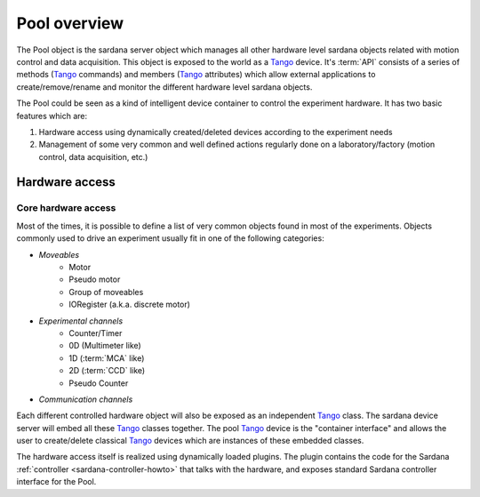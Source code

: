 
.. _sardana-pool-overview:

==============
Pool overview
==============

The Pool object is the sardana server object which manages all other hardware level
sardana objects related with motion control and data acquisition. This object is
exposed to the world as a Tango_ device. It's :term:`API` consists of a series
of methods (Tango_ commands) and members (Tango_ attributes) which allow
external applications to create/remove/rename and monitor the different hardware
level sardana objects.

The Pool could be seen as a kind of intelligent device container to
control the experiment hardware. It has two basic features which are:

1. Hardware access using dynamically created/deleted devices
   according to the experiment needs

2. Management of some very common and well defined actions regularly done
   on a laboratory/factory (motion control, data acquisition, etc.)


Hardware access
---------------

Core hardware access
~~~~~~~~~~~~~~~~~~~~

Most of the times, it is possible to define a list of very common objects found
in most of the experiments. Objects commonly used to drive an experiment
usually fit in one of the following categories:

- *Moveables*
    - Motor
    - Pseudo motor
    - Group of moveables
    - IORegister (a.k.a. discrete motor)
- *Experimental channels*
    - Counter/Timer
    - 0D (Multimeter like)
    - 1D (:term:`MCA` like)
    - 2D (:term:`CCD` like)
    - Pseudo Counter
- *Communication channels*

Each different controlled hardware object will also be exposed as an independent
Tango_ class. The sardana device server will embed all these Tango_ classes
together. The pool Tango_ device is the "container interface" and allows the
user to create/delete classical Tango_ devices which are instances of these
embedded classes.

The hardware access itself is realized using dynamically loaded plugins. The
plugin contains the code for the Sardana
:ref:`controller <sardana-controller-howto>` that talks with the hardware, and
exposes standard Sardana controller interface for the Pool.


.. _ALBA: http://www.cells.es/
.. _ANKA: http://http://ankaweb.fzk.de/
.. _ELETTRA: http://http://www.elettra.trieste.it/
.. _ESRF: http://www.esrf.eu/
.. _FRMII: http://www.frm2.tum.de/en/index.html
.. _HASYLAB: http://hasylab.desy.de/
.. _MAX-lab: http://www.maxlab.lu.se/maxlab/max4/index.html
.. _SOLEIL: http://www.synchrotron-soleil.fr/

.. _Tango: http://www.tango-controls.org/
.. _PyTango: http://packages.python.org/PyTango/
.. _Taurus: http://packages.python.org/taurus/
.. _QTango: http://www.tango-controls.org/download/index_html#qtango3
.. _Qt: http://qt.nokia.com/products/
.. _PyQt: http://www.riverbankcomputing.co.uk/software/pyqt/
.. _PyQwt: http://pyqwt.sourceforge.net/
.. _Python: http://www.python.org/
.. _IPython: http://ipython.org/
.. _ATK: http://www.tango-controls.org/Documents/gui/atk/tango-application-toolkit
.. _Qub: http://www.blissgarden.org/projects/qub/
.. _numpy: http://numpy.scipy.org/
.. _SPEC: http://www.certif.com/
.. _EPICS: http://www.aps.anl.gov/epics/
